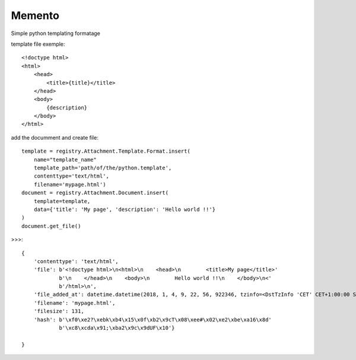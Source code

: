 .. This file is a part of the AnyBlok / Attachment project
..
..    Copyright (C) 2017 Jean-Sebastien SUZANNE <jssuzanne@anybox.fr>
..    Copyright (C) 2018 Jean-Sebastien SUZANNE <jssuzanne@anybox.fr>
..
.. This Source Code Form is subject to the terms of the Mozilla Public License,
.. v. 2.0. If a copy of the MPL was not distributed with this file,You can
.. obtain one at http://mozilla.org/MPL/2.0/.

Memento
~~~~~~~

Simple python templating formatage

template file exemple::

    <!doctype html>
    <html>
        <head>
            <title>{title}</title>
        </head>
        <body>
            {description}
        </body>
    </html>

add the documment and create file::

    template = registry.Attachment.Template.Format.insert(
        name="template_name"
        template_path='path/of/the/python.template',
        contenttype='text/html',
        filename='mypage.html')
    document = registry.Attachment.Document.insert(
        template=template,
        data={'title': 'My page', 'description': 'Hello world !!'}
    )
    document.get_file()

>>>::

    {
        'contenttype': 'text/html',
        'file': b'<!doctype html>\n<html>\n    <head>\n        <title>My page</title>'
                b'\n    </head>\n    <body>\n        Hello world !!\n    </body>\n<'
                b'/html>\n',
        'file_added_at': datetime.datetime(2018, 1, 4, 9, 22, 56, 922346, tzinfo=<DstTzInfo 'CET' CET+1:00:00 STD>),
        'filename': 'mypage.html',
        'filesize': 131,
        'hash': b'\xf0\xe2?\xebk\xb4\x15\x0f\xb2\x9cT\x08\xee#\x02\xe2\xbe\xa16\x8d'
                b'\xc8\xcda\x91;\xba2\x9c\x9dUF\x10'}

    }
